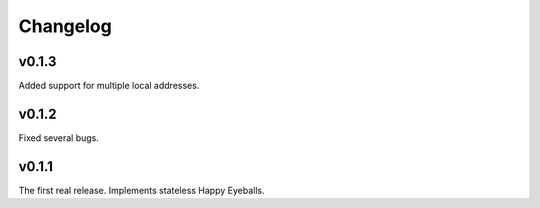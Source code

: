 Changelog
#########


v0.1.3
======

Added support for multiple local addresses.


v0.1.2
======

Fixed several bugs.


v0.1.1
======

The first real release. Implements stateless Happy Eyeballs.
